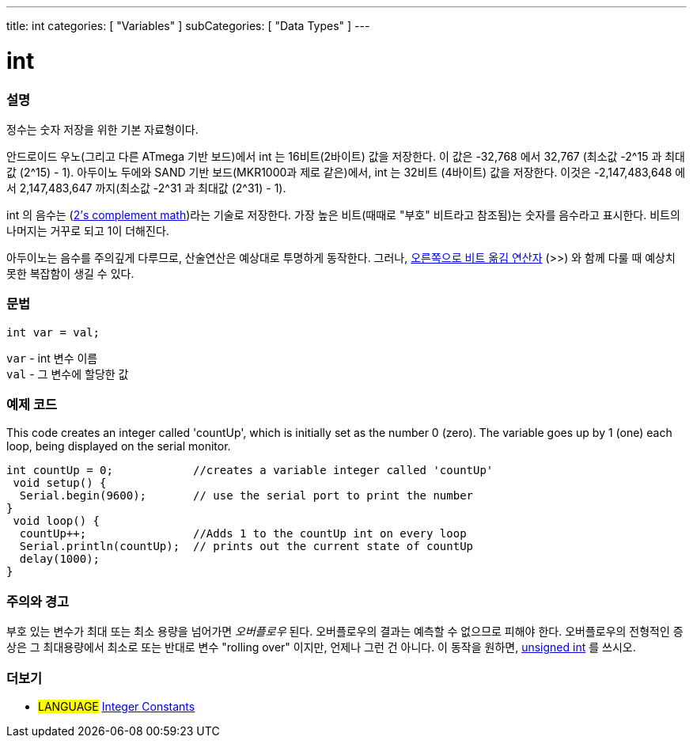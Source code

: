 ---
title: int
categories: [ "Variables" ]
subCategories: [ "Data Types" ]
---

= int


// OVERVIEW SECTION STARTS
[#overview]
--

[float]
=== 설명
정수는 숫자 저장을 위한 기본 자료형이다.

안드로이드 우노(그리고 다른 ATmega 기반 보드)에서 int 는 16비트(2바이트) 값을 저장한다.
이 값은 -32,768 에서 32,767 (최소값 -2^15 과 최대값 (2^15) - 1).
아두이노 두에와 SAND 기반 보드(MKR1000과 제로 같은)에서, int 는 32비트 (4바이트) 값을 저장한다.
이것은 -2,147,483,648 에서 2,147,483,647 까지(최소값 -2^31 과 최대값 (2^31) - 1).

int 의 음수는 (http://en.wikipedia.org/wiki/2%27s_complement[2's complement math])라는 기술로 저장한다.
가장 높은 비트(때때로 "부호" 비트라고 참조됨)는 숫자를 음수라고 표시한다. 비트의 나머지는 거꾸로 되고 1이 더해진다.

아두이노는 음수를 주의깊게 다루므로, 산술연산은 예상대로 투명하게 동작한다.
그러나, link:../../../structure/bitwise-operators/bitshiftright/[오른쪽으로 비트 옮김 연산자] (>>) 와 함께 다룰 때 예상치 못한 복잡함이 생길 수 있다.
[%hardbreaks]


[float]
=== 문법
`int var = val;`

`var` - int 변수 이름 +
`val` - 그 변수에 할당한 값

--
// OVERVIEW SECTION ENDS




// HOW TO USE SECTION STARTS
[#howtouse]
--

[float]
=== 예제 코드
// Describe what the example code is all about and add relevant code
This code creates an integer called 'countUp', which is initially set as the number 0 (zero). The variable goes up by 1 (one) each loop, being displayed on the serial monitor.


[source,arduino]
----
int countUp = 0;            //creates a variable integer called 'countUp'
 void setup() {
  Serial.begin(9600);       // use the serial port to print the number
}
 void loop() {
  countUp++;                //Adds 1 to the countUp int on every loop
  Serial.println(countUp);  // prints out the current state of countUp
  delay(1000);
}
----
[%hardbreaks]

[float]
=== 주의와 경고
부호 있는 변수가 최대 또는 최소 용량을 넘어가면 _오버플로우_ 된다.
오버플로우의 결과는 예측할 수 없으므로 피해야 한다.
오버플로우의 전형적인 증상은 그 최대용량에서 최소로 또는 반대로 변수 "rolling over" 이지만, 언제나 그런 건 아니다.
이 동작을 원하면, link:../unsignedint/[unsigned int] 를 쓰시오.


--
// HOW TO USE SECTION ENDS


// SEE ALSO SECTION STARTS
[#see_also]
--

[float]
=== 더보기

[role="language"]
* #LANGUAGE# link:../../constants/integerconstants[Integer Constants]

--
// SEE ALSO SECTION ENDS
